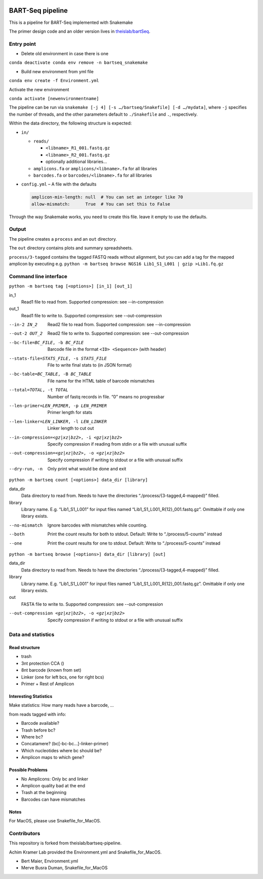 .. image:: https://zenodo.org/badge/139153315.svg
   :target: https://doi.org/10.5281/zenodo.3251773

BART-Seq pipeline
=================

This is a pipeline for BART-Seq implemented with Snakemake

The primer design code and an older version lives in `theislab/bartSeq <https://github.com/theislab/bartSeq>`_.

Entry point
-----------
- Delete old environment in case there is one

``conda deactivate
conda env remove -n bartseq_snakemake``

- Build new environment from yml file

``conda env create -f Environment.yml``

Activate the new environment

``conda activate [newenvironmentname]``

The pipeline can be run via ``snakemake [-j 4] [-s …/bartseq/Snakefile] [-d …/mydata]``,
where ``-j`` specifies the number of threads,
and the other parameters default to ``./Snakefile`` and ``.``, respectively.

Within the data directory, the following structure is expected:

- ``in/``
  
  - ``reads/``
    
    - ``<libname>_R1_001.fastq.gz``
    - ``<libname>_R2_001.fastq.gz``
    - optionally additional libraries…
  
  - ``amplicons.fa`` or ``amplicons/<libname>.fa`` for all libraries
  - ``barcodes.fa`` or ``barcodes/<libname>.fa`` for all libraries

- ``config.yml`` – A file with the defaults

  .. code:: yaml
  
     amplicon-min-length: null  # You can set an integer like 70
     allow-mismatch:      True  # You can set this to False

Through the way Snakemake works, you need to create this file.
leave it empty to use the defaults.

Output
------
The pipeline creates a ``process`` and an ``out`` directory.

The ``out`` directory contains plots and summary spreadsheets.

``process/3-tagged`` contains the tagged FASTQ reads without alignment,
but you can add a tag for the mapped amplicon by executing e.g.
``python -m bartseq browse NGS16 Lib1_S1_L001 | gzip >Lib1.fq.gz``

Command line interface
----------------------

``python -m bartseq tag [<options>] [in_1] [out_1]``

in_1
   Read1 file to read from. Supported compression: see --in-compression
out_1
   Read1 file to write to. Supported compression: see --out-compression

--in-2 IN_2                                    Read2 file to read from. Supported compression: see --in-compression
--out-2 OUT_2                                  Read2 file to write to. Supported compression: see --out-compression
--bc-file=BC_FILE, -b BC_FILE                  Barcode file in the format ``<ID> <Sequence>`` (with header)
--stats-file=STATS_FILE, -s STATS_FILE         File to write final stats to (in JSON format)
--bc-table=BC_TABLE, -B BC_TABLE               File name for the HTML table of barcode mismatches
--total=TOTAL, -t TOTAL                        Number of fastq records in file. “0” means no progressbar
--len-primer=LEN_PRIMER, -p LEN_PRIMER         Primer length for stats
--len-linker=LEN_LINKER, -l LEN_LINKER         Linker length to cut out
--in-compression=<gz|xz|bz2>, -i <gz|xz|bz2>   Specify compression if reading from stdin or a file with unusual suffix
--out-compression=<gz|xz|bz2>, -o <gz|xz|bz2>  Specify compression if writing to stdout or a file with unusual suffix
--dry-run, -n                                  Only print what would be done and exit

``python -m bartseq count [<options>] data_dir [library]``

data_dir
   Data directory to read from. Needs to have the directories “./process/{3-tagged,4-mapped}” filled.
library
   Library name. E.g. “Lib1_S1_L001” for input files named “Lib1_S1_L001_R{12}_001.fastq.gz”. Omittable if only one library exists.

--no-mismatch  Ignore barcodes with mismatches while counting.
--both         Print the count results for both to stdout. Default: Write to “./process/5-counts” instead
--one          Print the count results for one to stdout. Default: Write to “./process/5-counts” instead

``python -m bartseq browse [<options>] data_dir [library] [out]``

data_dir
   Data directory to read from. Needs to have the directories “./process/{3-tagged,4-mapped}” filled.
library
   Library name. E.g. “Lib1_S1_L001” for input files named “Lib1_S1_L001_R{12}_001.fastq.gz”. Omittable if only one library exists.
out
   FASTA file to write to. Supported compression: see --out-compression

--out-compression <gz|xz|bz2>, -o <gz|xz|bz2>  Specify compression if writing to stdout or a file with unusual suffix

Data and statistics
-------------------

Read structure
~~~~~~~~~~~~~~
- trash
- 3nt protection CCA ()
- 8nt barcode (known from set)
- Linker (one for left bcs, one for right bcs)
- Primer + Rest of Amplicon

Interesting Statistics
~~~~~~~~~~~~~~~~~~~~~~
Make statistics: How many reads have a barcode, ...

from reads tagged with info:

- Barcode available?
- Trash before bc?
- Where bc?
- Concatamere? (bc[-bc-bc…]-linker-primer)
- Which nucleotides where bc should be?
- Amplicon maps to which gene?

Possible Problems
~~~~~~~~~~~~~~~~~
- No Amplicons: Only bc and linker
- Amplicon quality bad at the end
- Trash at the beginning
- Barcodes can have mismatches

Notes
~~~~~~~~~~~~~~~~~
For MacOS, please use Snakefile_for_MacOS.

Contributors
----------------------
This repository is forked from theislab/bartseq-pipeline.

Achim Kramer Lab provided the Environment.yml and Snakefile_for_MacOS.

- Bert Maier, Environment.yml 

- Merve Busra Duman, Snakefile_for_MacOS
